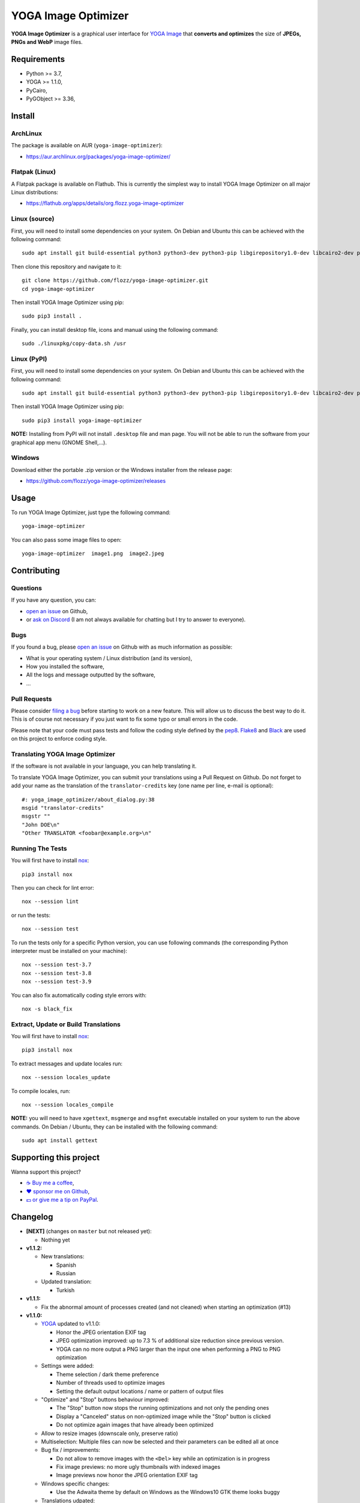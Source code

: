 YOGA Image Optimizer
====================

|Github| |Discord| |Github Actions| |Black| |License|

**YOGA Image Optimizer** is a graphical user interface for `YOGA Image <https://github.com/wanadev/yoga>`_ that **converts and optimizes** the size of **JPEGs, PNGs and WebP** image files.

.. figure:: ./screenshot.png
   :alt: YOGA Image Optimizer screenshot


Requirements
------------

* Python >= 3.7,
* YOGA >= 1.1.0,
* PyCairo,
* PyGObject >= 3.36,


Install
-------

ArchLinux
~~~~~~~~~

The package is available on AUR (``yoga-image-optimizer``):

* https://aur.archlinux.org/packages/yoga-image-optimizer/

Flatpak (Linux)
~~~~~~~~~~~~~~~

A Flatpak package is available on Flathub. This is currently the simplest way to install YOGA Image Optimizer on all major Linux distributions:

* https://flathub.org/apps/details/org.flozz.yoga-image-optimizer

Linux (source)
~~~~~~~~~~~~~~

First, you will need to install some dependencies on your system. On Debian and Ubuntu this can be achieved with the following command::

    sudo apt install git build-essential python3 python3-dev python3-pip libgirepository1.0-dev libcairo2-dev pkg-config gir1.2-gtk-3.0

Then clone this repository and navigate to it::

    git clone https://github.com/flozz/yoga-image-optimizer.git
    cd yoga-image-optimizer

Then install YOGA Image Optimizer using pip::

    sudo pip3 install .

Finally, you can install desktop file, icons and manual using the following command::

    sudo ./linuxpkg/copy-data.sh /usr

Linux (PyPI)
~~~~~~~~~~~~

First, you will need to install some dependencies on your system. On Debian and Ubuntu this can be achieved with the following command::

    sudo apt install git build-essential python3 python3-dev python3-pip libgirepository1.0-dev libcairo2-dev pkg-config gir1.2-gtk-3.0

Then install YOGA Image Optimizer using pip::

    sudo pip3 install yoga-image-optimizer

**NOTE:** Installing from PyPI will not install ``.desktop`` file and man page. You will not be able to run the software from your graphical app menu (GNOME Shell,...).

Windows
~~~~~~~

Download either the portable .zip version or the Windows installer from the release page:

* https://github.com/flozz/yoga-image-optimizer/releases


Usage
-----

To run YOGA Image Optimizer, just type the following command::

    yoga-image-optimizer

You can also pass some image files to open::

    yoga-image-optimizer  image1.png  image2.jpeg


Contributing
------------

Questions
~~~~~~~~~

If you have any question, you can:

* `open an issue <https://github.com/flozz/yoga-image-optimizer/issues>`_ on Github,
* or `ask on Discord <https://discord.gg/P77sWhuSs4>`_ (I am not always available for chatting but I try to answer to everyone).

Bugs
~~~~

If you found a bug, please `open an issue <https://github.com/flozz/yoga-image-optimizer/issues>`_ on Github with as much information as possible:

* What is your operating system / Linux distribution (and its version),
* How you installed the software,
* All the logs and message outputted by the software,
* ...

Pull Requests
~~~~~~~~~~~~~

Please consider `filing a bug <https://github.com/flozz/yoga-image-optimizer/issues>`_ before starting to work on a new feature. This will allow us to discuss the best way to do it. This is of course not necessary if you just want to fix some typo or small errors in the code.

Please note that your code must pass tests and follow the coding style defined by the `pep8 <https://pep8.org/>`_. `Flake8 <https://flake8.pycqa.org/en/latest/>`_ and `Black <https://black.readthedocs.io/en/stable/>`_ are used on this project to enforce coding style.

Translating YOGA Image Optimizer
~~~~~~~~~~~~~~~~~~~~~~~~~~~~~~~~

If the software is not available in your language, you can help translating it.

To translate YOGA Image Optimizer, you can submit your translations using a Pull Request on Github. Do not forget to add your name as the translation of the ``translator-credits`` key (one name per line, e-mail is optional)::

    #: yoga_image_optimizer/about_dialog.py:38
    msgid "translator-credits"
    msgstr ""
    "John DOE\n"
    "Other TRANSLATOR <foobar@example.org>\n"


Running The Tests
~~~~~~~~~~~~~~~~~

You will first have to install `nox <https://nox.thea.codes/>`_::

    pip3 install nox

Then you can check for lint error::

    nox --session lint

or run the tests::

    nox --session test

To run the tests only for a specific Python version, you can use following commands (the corresponding Python interpreter must be installed on your machine)::

    nox --session test-3.7
    nox --session test-3.8
    nox --session test-3.9

You can also fix automatically coding style errors with::

    nox -s black_fix

Extract, Update or Build Translations
~~~~~~~~~~~~~~~~~~~~~~~~~~~~~~~~~~~~~

You will first have to install `nox <https://nox.thea.codes/>`_::

    pip3 install nox

To extract messages and update locales run::

    nox --session locales_update

To compile locales, run::

    nox --session locales_compile

**NOTE:** you will need to have ``xgettext``, ``msgmerge`` and ``msgfmt`` executable installed on your system to run the above commands. On Debian / Ubuntu, they can be installed with the following command::

    sudo apt install gettext


Supporting this project
-----------------------

Wanna support this project?

* `☕️ Buy me a coffee <https://www.buymeacoffee.com/flozz>`__,
* `❤️ sponsor me on Github <https://github.com/sponsors/flozz>`__,
* `💵️ or give me a tip on PayPal <https://www.paypal.me/0xflozz>`__.


Changelog
---------

* **[NEXT]** (changes on ``master`` but not released yet):

  * Nothing yet

* **v1.1.2:**

  * New translations:

    * Spanish
    * Russian

  * Updated translation:

    * Turkish

* **v1.1.1:**

  * Fix the abnormal amount of processes created (and not cleaned) when
    starting an optimization (#13)

* **v1.1.0:**

  * `YOGA <https://github.com/wanadev/yoga>`_ updated to v1.1.0:

    * Honor the JPEG orientation EXIF tag
    * JPEG optimization improved: up to 7.3 % of additional size reduction
      since previous version.
    * YOGA can no more output a PNG larger than the input one when performing
      a PNG to PNG optimization

  * Settings were added:

    * Theme selection / dark theme preference
    * Number of threads used to optimize images
    * Setting the default output locations / name or pattern of output files

  * "Optimize" and "Stop" buttons behaviour improved:

    * The "Stop" button now stops the running optimizations and not only the
      pending ones
    * Display a "Canceled" status on non-optimized image while the "Stop"
      button is clicked
    * Do not optimize again images that have already been optimized

  * Allow to resize images (downscale only, preserve ratio)

  * Multiselection: Multiple files can now be selected and their parameters can
    be edited all at once

  * Bug fix / improvements:

    * Do not allow to remove images with the ``<Del>`` key while an
      optimization is in progress
    * Fix image previews: no more ugly thumbnails with indexed images
    * Image previews now honor the JPEG orientation EXIF tag

  * Windows specific changes:

    * Use the Adwaita theme by default on Windows as the Windows10 GTK theme
      looks buggy

  * Translations udpated:

    * French
    * Italian (partial)
    * Occitan
    * Turkish (partial)

  * **NOTE for packagers:**

    * YOGA >= 1.1.0 is now required
    * YOGA v1.1.0 requires a new dependency: `mozjpeg-lossless-optimization
      <https://github.com/wanadev/mozjpeg-lossless-optimization>`_

* **v1.0.1:**

  * Fix PyPI packages
  * NOTE: no new release for Windows as nothing changed

* **v1.0.0:**

  * Fix ``[-]`` button do not remove selected image
  * Update site URL

* **v0.99.2 (beta):**

  * Fix package data not installed while installing with pip (#3)
  * NOTE: no new release for Windows as nothing changed

* **v0.99.1 (beta):**

  * Fix site URL in setup.py
  * Fix version number

* **v0.99.0 (beta):**

  * Initial release
  * Linux and Windows support
  * Optimizes PNG, JPEG and WebP image formats


.. |Github| image:: https://img.shields.io/github/stars/flozz/yoga-image-optimizer?label=Github&logo=github
   :target: https://github.com/flozz/yoga-image-optimizer

.. |Discord| image:: https://img.shields.io/badge/chat-Discord-8c9eff?logo=discord&logoColor=ffffff
   :target: https://discord.gg/P77sWhuSs4

.. |Github Actions| image:: https://github.com/flozz/yoga-image-optimizer/actions/workflows/python-ci.yml/badge.svg
   :target: https://github.com/flozz/yoga-image-optimizer/actions

.. |Black| image:: https://img.shields.io/badge/code%20style-black-000000.svg
   :target: https://black.readthedocs.io/en/stable/

.. |License| image:: https://img.shields.io/github/license/flozz/yoga-image-optimizer
   :target: https://github.com/flozz/yoga-image-optimizer/blob/master/COPYING
